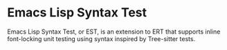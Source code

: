 * Emacs Lisp Syntax Test

Emacs Lisp Syntax Test, or EST, is an extension to ERT that supports inline font-locking
unit testing using syntax inspired by Tree-sitter tests.

